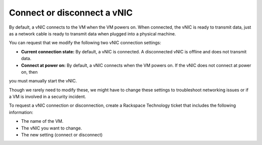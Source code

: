 .. _connect-or-disconnect-a-vnic:


============================
Connect or disconnect a vNIC
============================

By default, a vNIC connects to the VM when the VM powers on.
When connected, the vNIC is ready to transmit data, just as
a network cable is ready to transmit data when plugged into
a physical machine.

You can request that we modify the following two vNIC
connection settings:

* **Current connection state:** By default, a vNIC is connected.
  A disconnected vNIC is offline and does not transmit data.
* **Connect at power on:** By default, a vNIC connects when the
  VM powers on. If the vNIC does not connect at power on, then
you must manually start the vNIC.

Though we rarely need to modify these, we might have to change these
settings to troubleshoot networking issues or if a VM is
involved in a security incident.

To request a vNIC connection or disconnection, create
a Rackspace Technology ticket that includes the following information:

* The name of the VM.
* The vNIC you want to change.
* The new setting (connect or disconnect)

